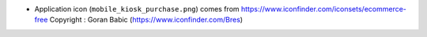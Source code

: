 * Application icon (``mobile_kiosk_purchase.png``) comes from
  https://www.iconfinder.com/iconsets/ecommerce-free
  Copyright : Goran Babic (https://www.iconfinder.com/Bres)
